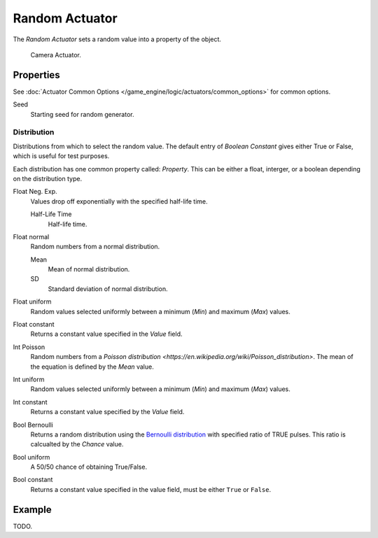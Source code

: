 .. _bpy.types.RandomActuator.:

***************
Random Actuator
***************

The *Random Actuator* sets a random value into a property of the object.

.. figure:: /images/bge_actuator_random_bool_constant.jpg
   :width: 271px

   Camera Actuator.


Properties
==========

See :doc:`Actuator Common Options </game_engine/logic/actuators/common_options>` for common options.

Seed
   Starting seed for random generator.


Distribution
------------

Distributions from which to select the random value. The default entry of *Boolean Constant*
gives either True or False, which is useful for test purposes.

Each distribution has one common property called: *Property*.
This can be either a float, interger, or a boolean depending on the distribution type.

Float Neg. Exp.
   Values drop off exponentially with the specified half-life time.

   Half-Life Time
      Half-life time.
Float normal
   Random numbers from a normal distribution.

   Mean
      Mean of normal distribution.
   SD
      Standard deviation of normal distribution.
Float uniform
   Random values selected uniformly between a minimum (*Min*) and maximum (*Max*) values.
Float constant
   Returns a constant value specified in the *Value* field.
Int Poisson
   Random numbers from a `Poisson distribution <https://en.wikipedia.org/wiki/Poisson_distribution>`.
   The mean of the equation is defined by the *Mean* value.
Int uniform
   Random values selected uniformly between a minimum (*Min*) and maximum (*Max*) values.
Int constant
   Returns a constant value specified by the *Value* field.
Bool Bernoulli
   Returns a random distribution using the `Bernoulli distribution
   <https://en.wikipedia.org/wiki/Bernoulli_distribution>`__ with specified ratio of TRUE pulses.
   This ratio is calcualted by the *Chance* value.
Bool uniform
   A 50/50 chance of obtaining True/False.
Bool constant
   Returns a constant value specified in the value field, must be either ``True`` or ``False``.


Example
=======

TODO.

